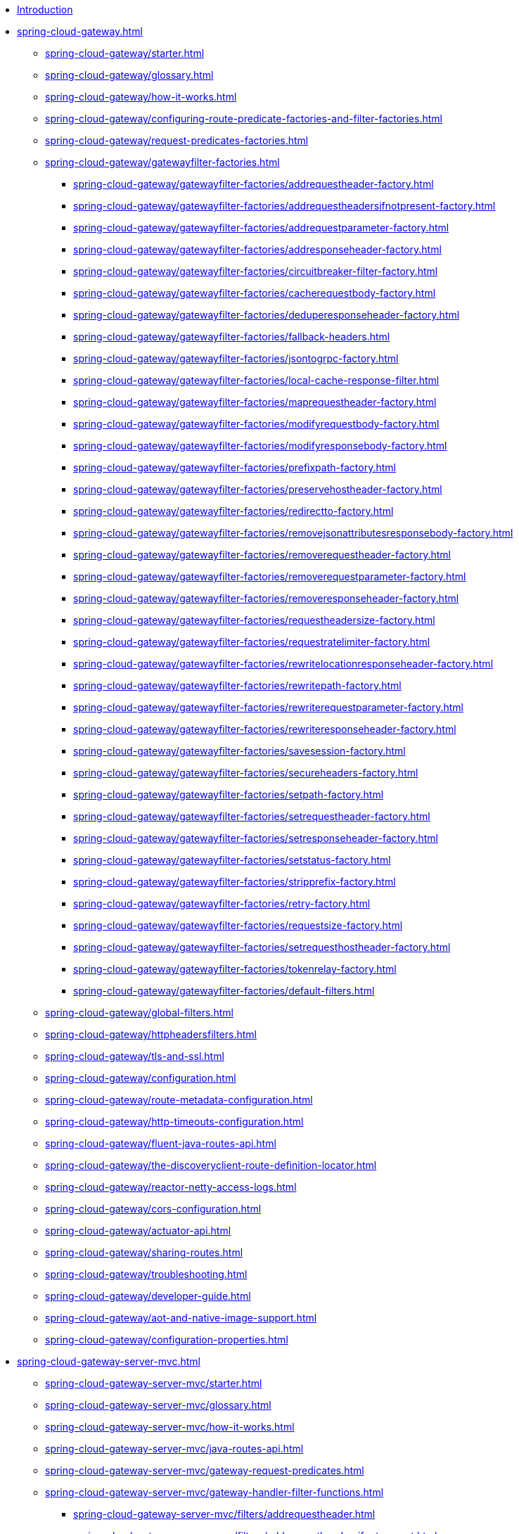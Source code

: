 * xref:index.adoc[Introduction]

// begin Gateway Reactive Server

* xref:spring-cloud-gateway.adoc[]
** xref:spring-cloud-gateway/starter.adoc[]
** xref:spring-cloud-gateway/glossary.adoc[]
** xref:spring-cloud-gateway/how-it-works.adoc[]
** xref:spring-cloud-gateway/configuring-route-predicate-factories-and-filter-factories.adoc[]
** xref:spring-cloud-gateway/request-predicates-factories.adoc[]
** xref:spring-cloud-gateway/gatewayfilter-factories.adoc[]
*** xref:spring-cloud-gateway/gatewayfilter-factories/addrequestheader-factory.adoc[]
*** xref:spring-cloud-gateway/gatewayfilter-factories/addrequestheadersifnotpresent-factory.adoc[]
*** xref:spring-cloud-gateway/gatewayfilter-factories/addrequestparameter-factory.adoc[]
*** xref:spring-cloud-gateway/gatewayfilter-factories/addresponseheader-factory.adoc[]
*** xref:spring-cloud-gateway/gatewayfilter-factories/circuitbreaker-filter-factory.adoc[]
*** xref:spring-cloud-gateway/gatewayfilter-factories/cacherequestbody-factory.adoc[]
*** xref:spring-cloud-gateway/gatewayfilter-factories/deduperesponseheader-factory.adoc[]
*** xref:spring-cloud-gateway/gatewayfilter-factories/fallback-headers.adoc[]
*** xref:spring-cloud-gateway/gatewayfilter-factories/jsontogrpc-factory.adoc[]
*** xref:spring-cloud-gateway/gatewayfilter-factories/local-cache-response-filter.adoc[]
*** xref:spring-cloud-gateway/gatewayfilter-factories/maprequestheader-factory.adoc[]
*** xref:spring-cloud-gateway/gatewayfilter-factories/modifyrequestbody-factory.adoc[]
*** xref:spring-cloud-gateway/gatewayfilter-factories/modifyresponsebody-factory.adoc[]
*** xref:spring-cloud-gateway/gatewayfilter-factories/prefixpath-factory.adoc[]
*** xref:spring-cloud-gateway/gatewayfilter-factories/preservehostheader-factory.adoc[]
*** xref:spring-cloud-gateway/gatewayfilter-factories/redirectto-factory.adoc[]
*** xref:spring-cloud-gateway/gatewayfilter-factories/removejsonattributesresponsebody-factory.adoc[]
*** xref:spring-cloud-gateway/gatewayfilter-factories/removerequestheader-factory.adoc[]
*** xref:spring-cloud-gateway/gatewayfilter-factories/removerequestparameter-factory.adoc[]
*** xref:spring-cloud-gateway/gatewayfilter-factories/removeresponseheader-factory.adoc[]
*** xref:spring-cloud-gateway/gatewayfilter-factories/requestheadersize-factory.adoc[]
*** xref:spring-cloud-gateway/gatewayfilter-factories/requestratelimiter-factory.adoc[]
*** xref:spring-cloud-gateway/gatewayfilter-factories/rewritelocationresponseheader-factory.adoc[]
*** xref:spring-cloud-gateway/gatewayfilter-factories/rewritepath-factory.adoc[]
*** xref:spring-cloud-gateway/gatewayfilter-factories/rewriterequestparameter-factory.adoc[]
*** xref:spring-cloud-gateway/gatewayfilter-factories/rewriteresponseheader-factory.adoc[]
*** xref:spring-cloud-gateway/gatewayfilter-factories/savesession-factory.adoc[]
*** xref:spring-cloud-gateway/gatewayfilter-factories/secureheaders-factory.adoc[]
*** xref:spring-cloud-gateway/gatewayfilter-factories/setpath-factory.adoc[]
*** xref:spring-cloud-gateway/gatewayfilter-factories/setrequestheader-factory.adoc[]
*** xref:spring-cloud-gateway/gatewayfilter-factories/setresponseheader-factory.adoc[]
*** xref:spring-cloud-gateway/gatewayfilter-factories/setstatus-factory.adoc[]
*** xref:spring-cloud-gateway/gatewayfilter-factories/stripprefix-factory.adoc[]
*** xref:spring-cloud-gateway/gatewayfilter-factories/retry-factory.adoc[]
*** xref:spring-cloud-gateway/gatewayfilter-factories/requestsize-factory.adoc[]
*** xref:spring-cloud-gateway/gatewayfilter-factories/setrequesthostheader-factory.adoc[]
*** xref:spring-cloud-gateway/gatewayfilter-factories/tokenrelay-factory.adoc[]
*** xref:spring-cloud-gateway/gatewayfilter-factories/default-filters.adoc[]
** xref:spring-cloud-gateway/global-filters.adoc[]
** xref:spring-cloud-gateway/httpheadersfilters.adoc[]
** xref:spring-cloud-gateway/tls-and-ssl.adoc[]
** xref:spring-cloud-gateway/configuration.adoc[]
** xref:spring-cloud-gateway/route-metadata-configuration.adoc[]
** xref:spring-cloud-gateway/http-timeouts-configuration.adoc[]
** xref:spring-cloud-gateway/fluent-java-routes-api.adoc[]
** xref:spring-cloud-gateway/the-discoveryclient-route-definition-locator.adoc[]
** xref:spring-cloud-gateway/reactor-netty-access-logs.adoc[]
** xref:spring-cloud-gateway/cors-configuration.adoc[]
** xref:spring-cloud-gateway/actuator-api.adoc[]
** xref:spring-cloud-gateway/sharing-routes.adoc[]
** xref:spring-cloud-gateway/troubleshooting.adoc[]
** xref:spring-cloud-gateway/developer-guide.adoc[]
** xref:spring-cloud-gateway/aot-and-native-image-support.adoc[]
** xref:spring-cloud-gateway/configuration-properties.adoc[]

// begin Gateway Server MVC

* xref:spring-cloud-gateway-server-mvc.adoc[]
** xref:spring-cloud-gateway-server-mvc/starter.adoc[]
** xref:spring-cloud-gateway-server-mvc/glossary.adoc[]
** xref:spring-cloud-gateway-server-mvc/how-it-works.adoc[]
** xref:spring-cloud-gateway-server-mvc/java-routes-api.adoc[]
** xref:spring-cloud-gateway-server-mvc/gateway-request-predicates.adoc[]
** xref:spring-cloud-gateway-server-mvc/gateway-handler-filter-functions.adoc[]
*** xref:spring-cloud-gateway-server-mvc/filters/addrequestheader.adoc[]
*** xref:spring-cloud-gateway-server-mvc/filters/addrequestheadersifnotpresent.adoc[]
*** xref:spring-cloud-gateway-server-mvc/filters/addrequestparameter.adoc[]
*** xref:spring-cloud-gateway-server-mvc/filters/addresponseheader.adoc[]
*** xref:spring-cloud-gateway-server-mvc/filters/circuitbreaker-filter.adoc[]
*** xref:spring-cloud-gateway-server-mvc/filters/deduperesponseheader.adoc[]
*** xref:spring-cloud-gateway-server-mvc/filters/fallback-headers.adoc[]
*** xref:spring-cloud-gateway-server-mvc/filters/loadbalancer.adoc[]
//*** xref:spring-cloud-gateway-server-mvc/filters/local-cache-response-filter.adoc[]
*** xref:spring-cloud-gateway-server-mvc/filters/maprequestheader.adoc[]
*** xref:spring-cloud-gateway-server-mvc/filters/modifyrequestbody.adoc[]
//*** xref:spring-cloud-gateway-server-mvc/filters/modifyresponsebody.adoc[]
*** xref:spring-cloud-gateway-server-mvc/filters/prefixpath.adoc[]
*** xref:spring-cloud-gateway-server-mvc/filters/preservehostheader.adoc[]
*** xref:spring-cloud-gateway-server-mvc/filters/redirectto.adoc[]
//*** xref:spring-cloud-gateway-server-mvc/filters/removejsonattributesresponsebody.adoc[]
*** xref:spring-cloud-gateway-server-mvc/filters/removerequestheader.adoc[]
*** xref:spring-cloud-gateway-server-mvc/filters/removerequestparameter.adoc[]
*** xref:spring-cloud-gateway-server-mvc/filters/removeresponseheader.adoc[]
*** xref:spring-cloud-gateway-server-mvc/filters/requestheadersize.adoc[]
*** xref:spring-cloud-gateway-server-mvc/filters/ratelimiter.adoc[]
*** xref:spring-cloud-gateway-server-mvc/filters/rewritelocationresponseheader.adoc[]
*** xref:spring-cloud-gateway-server-mvc/filters/rewritepath.adoc[]
//*** xref:spring-cloud-gateway-server-mvc/filters/rewriterequestparameter.adoc[]
*** xref:spring-cloud-gateway-server-mvc/filters/rewriteresponseheader.adoc[]
//*** xref:spring-cloud-gateway-server-mvc/filters/savesession.adoc[]
*** xref:spring-cloud-gateway-server-mvc/filters/setpath.adoc[]
*** xref:spring-cloud-gateway-server-mvc/filters/setrequestheader.adoc[]
*** xref:spring-cloud-gateway-server-mvc/filters/setresponseheader.adoc[]
*** xref:spring-cloud-gateway-server-mvc/filters/setstatus.adoc[]
*** xref:spring-cloud-gateway-server-mvc/filters/stripprefix.adoc[]
*** xref:spring-cloud-gateway-server-mvc/filters/retry.adoc[]
*** xref:spring-cloud-gateway-server-mvc/filters/requestsize.adoc[]
*** xref:spring-cloud-gateway-server-mvc/filters/setrequesthostheader.adoc[]
*** xref:spring-cloud-gateway-server-mvc/filters/tokenrelay.adoc[]
** xref:spring-cloud-gateway-server-mvc/writing-custom-predicates-and-filters.adoc[]

// begin Gateway Proxy Exchange

* xref:spring-cloud-gateway-proxy-exchange.adoc[]
* xref:appendix.adoc[]
